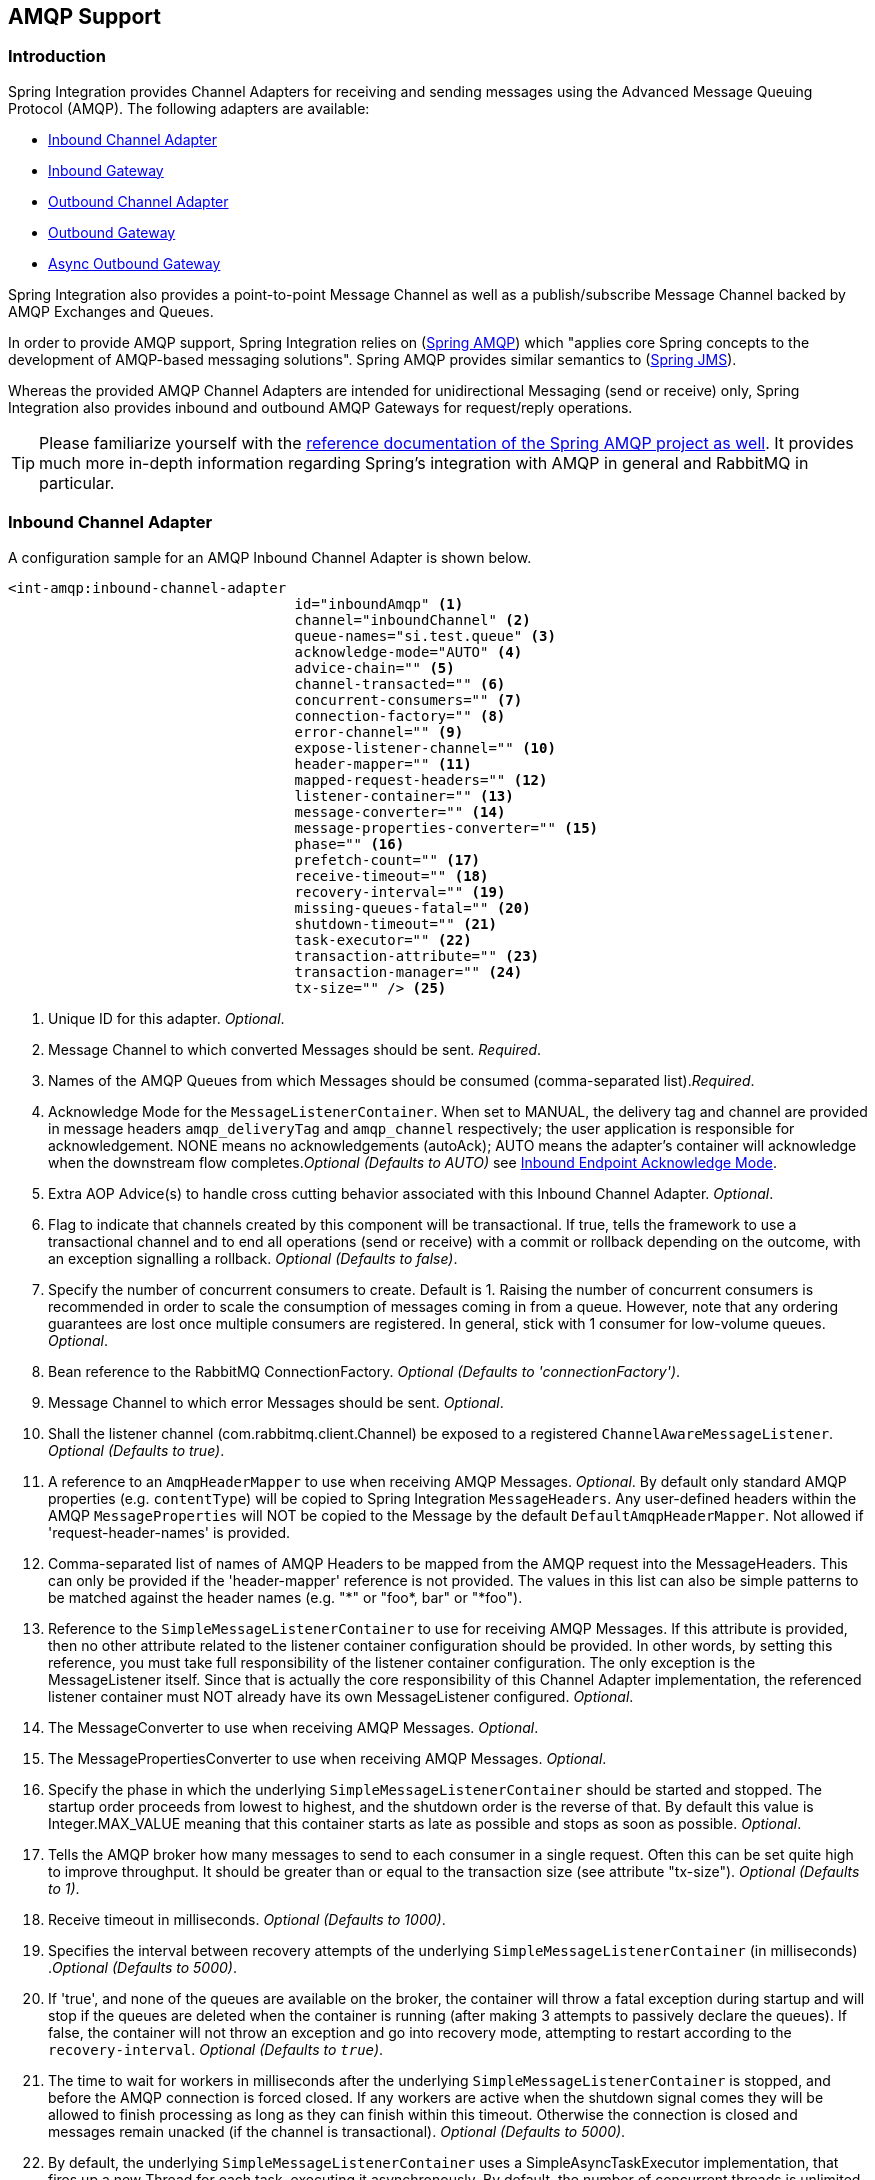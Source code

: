 [[amqp]]
== AMQP Support

[[amqp-introduction]]
=== Introduction

Spring Integration provides Channel Adapters for receiving and sending messages using the Advanced Message Queuing Protocol (AMQP).
The following adapters are available:

* <<amqp-inbound-channel-adapter,Inbound Channel Adapter>>
* <<amqp-inbound-gateway,Inbound Gateway>>
* <<amqp-outbound-channel-adapter,Outbound Channel Adapter>>
* <<amqp-outbound-gateway,Outbound Gateway>>
* <<amqp-async-outbound-gateway,Async Outbound Gateway>>

Spring Integration also provides a point-to-point Message Channel as well as a publish/subscribe Message Channel backed by AMQP Exchanges and Queues.

In order to provide AMQP support, Spring Integration relies on (http://projects.spring.io/spring-amqp[Spring AMQP])
which "applies core Spring concepts to the development of AMQP-based messaging solutions".
Spring AMQP provides similar semantics to (http://docs.spring.io/spring/docs/current/spring-framework-reference/html/jms.html[Spring JMS]).

Whereas the provided AMQP Channel Adapters are intended for unidirectional Messaging (send or receive) only, Spring Integration also provides inbound and outbound AMQP Gateways for request/reply operations.

[TIP]
=====
Please familiarize yourself with the
http://docs.spring.io/spring-amqp/reference/html/[reference documentation of the Spring AMQP project as well].
It provides much more in-depth information regarding Spring's integration with AMQP in general and RabbitMQ in particular.
=====
[[amqp-inbound-channel-adapter]]
=== Inbound Channel Adapter

A configuration sample for an AMQP Inbound Channel Adapter is shown below.

[source,xml]
----
<int-amqp:inbound-channel-adapter
                                  id="inboundAmqp" <1>
                                  channel="inboundChannel" <2>
                                  queue-names="si.test.queue" <3>
                                  acknowledge-mode="AUTO" <4>
                                  advice-chain="" <5>
                                  channel-transacted="" <6>
                                  concurrent-consumers="" <7>
                                  connection-factory="" <8>
                                  error-channel="" <9>
                                  expose-listener-channel="" <10>
                                  header-mapper="" <11>
                                  mapped-request-headers="" <12>
                                  listener-container="" <13>
                                  message-converter="" <14>
                                  message-properties-converter="" <15>
                                  phase="" <16>
                                  prefetch-count="" <17>
                                  receive-timeout="" <18>
                                  recovery-interval="" <19>
                                  missing-queues-fatal="" <20>
                                  shutdown-timeout="" <21>
                                  task-executor="" <22>
                                  transaction-attribute="" <23>
                                  transaction-manager="" <24>
                                  tx-size="" /> <25>

----

<1> Unique ID for this adapter.
_Optional_.


<2> Message Channel to which converted Messages should be sent.
_Required_.


<3> Names of the AMQP Queues from which Messages should be consumed (comma-separated list)._Required_.


<4> Acknowledge Mode for the `MessageListenerContainer`.
When set to MANUAL, the delivery tag and channel are provided in message headers `amqp_deliveryTag` and `amqp_channel` respectively; the user application is responsible for acknowledgement.
NONE means no acknowledgements (autoAck); AUTO means the adapter's container will acknowledge when the downstream flow completes._Optional (Defaults to AUTO)_ see <<amqp-inbound-ack>>.


<5> Extra AOP Advice(s) to handle cross cutting behavior associated with this Inbound Channel Adapter.
_Optional_.


<6> Flag to indicate that channels created by this component will be transactional.
If true, tells the framework to use a transactional channel and to end all operations (send or receive) with a commit or rollback depending on the outcome, with an exception signalling a rollback.
_Optional (Defaults to false)_.


<7> Specify the number of concurrent consumers to create.
Default is 1.
Raising the number of concurrent consumers is recommended in order to scale the consumption of messages coming in from a queue.
However, note that any ordering guarantees are lost once multiple consumers are registered.
In general, stick with 1 consumer for low-volume queues.
_Optional_.


<8> Bean reference to the RabbitMQ ConnectionFactory.
_Optional (Defaults to 'connectionFactory')_.


<9> Message Channel to which error Messages should be sent.
_Optional_.


<10> Shall the listener channel (com.rabbitmq.client.Channel) be exposed to a registered `ChannelAwareMessageListener`.
_Optional (Defaults to true)_.


<11> A reference to an `AmqpHeaderMapper` to use when receiving AMQP Messages.
_Optional_.
By default only standard AMQP properties (e.g.
`contentType`) will be copied to Spring Integration `MessageHeaders`.
Any user-defined headers within the AMQP `MessageProperties` will NOT be copied to the Message by the default `DefaultAmqpHeaderMapper`.
Not allowed if 'request-header-names' is provided.


<12> Comma-separated list of names of AMQP Headers to be mapped from the AMQP request into the MessageHeaders.
This can only be provided if the 'header-mapper' reference is not provided.
The values in this list can also be simple patterns to be matched against the header names (e.g.
"\*" or "foo*, bar" or "*foo").


<13> Reference to the `SimpleMessageListenerContainer` to use for receiving AMQP Messages.
If this attribute is provided, then no other attribute related to the listener container configuration should be provided.
In other words, by setting this reference, you must take full responsibility of the listener container configuration.
The only exception is the MessageListener itself.
Since that is actually the core responsibility of this Channel Adapter implementation, the referenced listener container must NOT already have its own MessageListener configured.
_Optional_.


<14> The MessageConverter to use when receiving AMQP Messages.
_Optional_.


<15> The MessagePropertiesConverter to use when receiving AMQP Messages.
_Optional_.


<16> Specify the phase in which the underlying `SimpleMessageListenerContainer` should be started and stopped.
The startup order proceeds from lowest to highest, and the shutdown order is the reverse of that.
By default this value is Integer.MAX_VALUE meaning that this container starts as late as possible and stops as soon as possible.
_Optional_.


<17> Tells the AMQP broker how many messages to send to each consumer in a single request.
Often this can be set quite high to improve throughput.
It should be greater than or equal to the transaction size (see attribute "tx-size").
_Optional (Defaults to 1)_.


<18> Receive timeout in milliseconds.
_Optional (Defaults to 1000)_.


<19> Specifies the interval between recovery attempts of the underlying `SimpleMessageListenerContainer` (in milliseconds)
._Optional (Defaults to 5000)_.


<20> If 'true', and none of the queues are available on the broker, the container will throw a fatal exception during startup and will stop if the queues are deleted when the container is running (after making 3 attempts to passively declare the queues).
If false, the container will not throw an exception and go into recovery mode, attempting to restart according to the `recovery-interval`.
_Optional (Defaults to `true`)_.


<21> The time to wait for workers in milliseconds after the underlying `SimpleMessageListenerContainer` is stopped, and before the AMQP connection is forced closed.
If any workers are active when the shutdown signal comes they will be allowed to finish processing as long as they can finish within this timeout.
Otherwise the connection is closed and messages remain unacked (if the channel is transactional).
_Optional (Defaults to 5000)_.


<22> By default, the underlying `SimpleMessageListenerContainer` uses a SimpleAsyncTaskExecutor implementation, that fires up a new Thread for each task, executing it asynchronously.
By default, the number of concurrent threads is unlimited.
*NOTE:* This implementation does not reuse threads.
Consider a thread-pooling TaskExecutor implementation as an alternative.
_Optional (Defaults to SimpleAsyncTaskExecutor)_.


<23> By default the underlying `SimpleMessageListenerContainer` creates a new instance of the DefaultTransactionAttribute (takes the EJB approach to rolling back on runtime, but not checked exceptions.
_Optional (Defaults to DefaultTransactionAttribute)_.


<24> Sets a Bean reference to an external `PlatformTransactionManager` on the underlying SimpleMessageListenerContainer.
The transaction manager works in conjunction with the "channel-transacted" attribute.
If there is already a transaction in progress when the framework is sending or receiving a message, and the channelTransacted flag is true, then the commit or rollback of the messaging transaction will be deferred until the end of the current transaction.
If the channelTransacted flag is false, then no transaction semantics apply to the messaging operation (it is auto-acked).
For further information see
http://docs.spring.io/spring-amqp/reference/html/%5Freference.html#%5Ftransactions[Transactions with Spring AMQP].
_Optional_.


<25> Tells the `SimpleMessageListenerContainer` how many messages to process in a single transaction (if the channel is transactional).
For best results it should be less than or equal to the set "prefetch-count".
_Optional (Defaults to 1)_.


[NOTE]
.container
=====
Note that when configuring an external container, you cannot use the *Spring AMQP* namespace to define the container.
This is because the namespace requires at least one `<listener/>` element.
In this environment, the listener is internal to the adapter.
For this reason, you must define the container using a normal Spring `<bean/>` definition, such as:
[source,xml]
----

<bean id="container"
 class="org.springframework.amqp.rabbit.listener.SimpleMessageListenerContainer">
    <property name="connectionFactory" ref="connectionFactory" />
    <property name="queueNames" value="foo.queue" />
    <property name="defaultRequeueRejected" value="false"/>
</bean>
----
=====

IMPORTANT: Even though the Spring Integration JMS and AMQP support is very similar, important differences exist.
The JMS Inbound Channel Adapter is using a JmsDestinationPollingSource under the covers and expects a configured Poller.
The AMQP Inbound Channel Adapter on the other side uses a`SimpleMessageListenerContainer` and is message driven.
In that regard it is more similar to the JMS Message Driven Channel Adapter.

==== Configuring with Java Configuration

The following Spring Boot application provides an example of configuring the inbound adapter using Java configuration:
[source, java]
----
@SpringBootApplication
public class AmqpJavaApplication {

    public static void main(String[] args) {
        new SpringApplicationBuilder(AmqpJavaApplication.class)
            .web(false)
            .run(args);
    }

    @Bean
    public MessageChannel amqpInputChannel() {
        return new DirectChannel();
    }

    @Bean
    public AmqpInboundChannelAdapter inbound(SimpleMessageListenerContainer listenerContainer,
            @Qualifier("amqpInputChannel") MessageChannel channel) {
        AmqpInboundChannelAdapter adapter = new AmqpInboundChannelAdapter(listenerContainer);
        adapter.setOutputChannel(channel);
        return adapter;
    }

    @Bean
    public SimpleMessageListenerContainer container(ConnectionFactory connectionFactory) {
        SimpleMessageListenerContainer container =
                                   new SimpleMessageListenerContainer(connectionFactory);
        container.setQueueNames("foo");
        container.setConcurrentConsumers(2);
        // ...
        return container;
    }

    @Bean
    @ServiceActivator(inputChannel = "amqpInputChannel")
    public MessageHandler handler() {
        return new MessageHandler() {

            @Override
            public void handleMessage(Message<?> message) throws MessagingException {
                System.out.println(message.getPayload());
            }

        };
    }

}
----

==== Configuring with the Java DSL

The following Spring Boot application provides an example of configuring the inbound adapter using the Java DSL:

[source, java]
----
@SpringBootApplication
public class AmqpJavaApplication {

    public static void main(String[] args) {
        new SpringApplicationBuilder(AmqpJavaApplication.class)
            .web(false)
            .run(args);
    }

    @Bean
    public IntegrationFlow amqpInbound(ConnectionFactory connectionFactory) {
        return IntegrationFlows.from(Amqp.inboundAdapter(connectionFactory, "foo"))
                .handle(m -> System.out.println(m.getPayload()))
                .get();
    }

}
----

[[amqp-inbound-gateway]]
=== Inbound Gateway

The inbound gateway supports all the attributes on the inbound channel adapter (except 'channel' is replaced by 'request-channel'), plus some additional attributes:

[source,xml]
----
<int-amqp:inbound-gateway
                          id="inboundGateway" <1>
                          request-channel="myRequestChannel" <2>
                          header-mapper="" <3>
                          mapped-request-headers="" <4>
                          mapped-reply-headers="" <5>
                          reply-channel="myReplyChannel" <6>
                          reply-timeout="1000"  <7>
                          amqp-template="" <8>
                          default-reply-to="" /> <9>

----

<1> Unique ID for this adapter.
_Optional_.


<2> Message Channel to which converted Messages should be sent.
_Required_.


<3> A reference to an `AmqpHeaderMapper` to use when receiving AMQP Messages.
_Optional_.
By default only standard AMQP properties (e.g.
`contentType`) will be copied to and from Spring Integration `MessageHeaders`.
Any user-defined headers within the AMQP`MessageProperties` will NOT be copied to or from an AMQP Message by the default `DefaultAmqpHeaderMapper`.
Not allowed if 'request-header-names' or 'reply-header-names' is provided.


<4> Comma-separated list of names of AMQP Headers to be mapped from the AMQP request into the `MessageHeaders`.
This can only be provided if the 'header-mapper' reference is not provided.
The values in this list can also be simple patterns to be matched against the header names (e.g.
"\*" or "foo*, bar" or "*foo").


<5> Comma-separated list of names of `MessageHeaders` to be mapped into the AMQP Message Properties of the AMQP reply message.
All standard Headers (e.g., `contentType`) will be mapped to AMQP Message Properties while user-defined headers will be mapped to the 'headers' property.
This can only be provided if the 'header-mapper' reference is not provided.
The values in this list can also be simple patterns to be matched against the header names (e.g.
"\*" or "foo*, bar" or "*foo").


<6> Message Channel where reply Messages will be expected.
_Optional_.


<7> Used to set the `receiveTimeout` on the underlying `org.springframework.integration.core.MessagingTemplate` for receiving messages from the reply channel.
If not specified this property will default to "1000" (1 second).
Only applies if the container thread hands off to another thread before the reply is sent.

<8> The customized `AmqpTemplate` bean reference to have more control for the reply messages to send or you can provide
an alternative implementation to the `RabbitTemplate`.

<9> The `replyTo` `org.springframework.amqp.core.Address` to be used when the `requestMessage` doesn't have `replyTo`
property.
If this option isn't specified, no `amqp-template` is provided, and no `replyTo` property exists in the request message,
an `IllegalStateException` is thrown because the reply can't be routed.
If this option isn't specified, and an external `amqp-template` is provided, no exception will be thrown.
You __must__ either specify this option, or configure a default `exchange` and `routingKey` on that template,
if you anticipate cases when no `replyTo` property exists in the request message.

See the note in <<amqp-inbound-channel-adapter>> about configuring the `listener-container` attribute.

==== Configuring with Java Configuration

The following Spring Boot application provides an example of configuring the inbound gateway using Java configuration:
[source, java]
----
@SpringBootApplication
public class AmqpJavaApplication {

    public static void main(String[] args) {
        new SpringApplicationBuilder(AmqpJavaApplication.class)
            .web(false)
            .run(args);
    }

    @Bean
    public MessageChannel amqpInputChannel() {
        return new DirectChannel();
    }

    @Bean
    public AmqpInboundGateway inbound(SimpleMessageListenerContainer listenerContainer,
            @Qualifier("amqpInputChannel") MessageChannel channel) {
        AmqpInboundGateway gateway = new AmqpInboundGateway(listenerContainer);
        gateway.setRequestChannel(channel);
        gateway.setDefaultReplyTo("bar");
        return gateway;
    }

    @Bean
    public SimpleMessageListenerContainer container(ConnectionFactory connectionFactory) {
        SimpleMessageListenerContainer container =
                        new SimpleMessageListenerContainer(connectionFactory);
        container.setQueueNames("foo");
        container.setConcurrentConsumers(2);
        // ...
        return container;
    }

    @Bean
    @ServiceActivator(inputChannel = "amqpInputChannel")
    public MessageHandler handler() {
        return new AbstractReplyProducingMessageHandler() {

            @Override
            protected Object handleRequestMessage(Message<?> requestMessage) {
                return "reply to " + requestMessage.getPayload();
            }

        };
    }

}
----

==== Configuring with the Java DSL

The following Spring Boot application provides an example of configuring the inbound gateway using the Java DSL:

[source, java]
----
@SpringBootApplication
public class AmqpJavaApplication {

    public static void main(String[] args) {
        new SpringApplicationBuilder(AmqpJavaApplication.class)
            .web(false)
            .run(args);
    }

    @Bean // return the upper cased payload
    public IntegrationFlow amqpInboundGateway(ConnectionFactory connectionFactory) {
        return IntegrationFlows.from(Amqp.inboundGateway(connectionFactory, "foo"))
                .transform(String.class, String::toUpperCase)
                .get();
    }

}
----

[[amqp-inbound-ack]]
=== Inbound Endpoint Acknowledge Mode

By default the inbound endpoints use acknowledge mode `AUTO`, which means the container automatically _acks_ the message when the downstream integration flow completes (or a message is handed off to another thread using a `QueueChannel` or `ExecutorChannel`).
Setting the mode to `NONE` configures the consumer such that acks are not used at all (the broker automatically acks the message as soon as it is sent).
Setting the mode to`MANUAL` allows user code to ack the message at some other point during processing.
To support this, with this mode, the endpoints provide the `Channel` and `deliveryTag` in the `amqp_channel` and `amqp_deliveryTag` headers respectively.

You can perform any valid rabbit command on the `Channel` but, generally, only `basicAck` and `basicNack` (or `basicReject`) would be used.
In order to not interfere with the operation of the container, you should not retain a reference to the channel and just use it in the context of the current message.

NOTE: Since the `Channel` is a reference to a "live" object, it cannot be serialized and will be lost if a message is persisted.

This is an example of how you might use `MANUAL` acknowledgement:

[source,java]
----
@ServiceActivator(inputChannel = "foo", outputChannel = "bar")
public Object handle(@Payload String payload, @Header(AmqpHeaders.CHANNEL) Channel channel,
        @Header(AmqpHeaders.DELIVERY_TAG) Long deliveryTag) throws Exception {

    // Do some processing

    if (allOK) {
        channel.basicAck(deliveryTag, false);

        // perhaps do some more processing

    }
    else {
        channel.basicNack(deliveryTag, false, true);
    }
    return someResultForDownStreamProcessing;
}
----

[[amqp-outbound-channel-adapter]]
=== Outbound Channel Adapter

A configuration sample for an AMQP Outbound Channel Adapter is shown below.

[source,xml]
----
<int-amqp:outbound-channel-adapter id="outboundAmqp" <1>
                               channel="outboundChannel" <2>
                               amqp-template="myAmqpTemplate" <3>
                               exchange-name="" <4>
                               exchange-name-expression="" <5>
                               order="1" <6>
                               routing-key="" <7>
                               routing-key-expression="" <8>
                               default-delivery-mode"" <9>
                               confirm-correlation-expression="" <10>
                               confirm-ack-channel="" <11>
                               confirm-nack-channel="" <12>
                               return-channel="" <13>
                               header-mapper="" <14>
                               mapped-request-headers="" <15>
                               lazy-connect="true" /> <16>

----

<1> Unique ID for this adapter.
_Optional_.


<2> Message Channel to which Messages should be sent in order to have them converted and published to an AMQP Exchange.
_Required_.


<3> Bean Reference to the configured AMQP Template _Optional (Defaults to "amqpTemplate")_.


<4> The name of the AMQP Exchange to which Messages should be sent.
If not provided, Messages will be sent to the default, no-name Exchange.
Mutually exclusive with 'exchange-name-expression'.
_Optional_.


<5> A SpEL expression that is evaluated to determine the name of the AMQP Exchange to which Messages should be sent, with the message as the root object.
If not provided, Messages will be sent to the default, no-name Exchange.
Mutually exclusive with 'exchange-name'.
_Optional_.


<6> The order for this consumer when multiple consumers are registered thereby enabling load- balancing and/or failover.
_Optional (Defaults to Ordered.LOWEST_PRECEDENCE [=Integer.MAX_VALUE])_.


<7> The fixed routing-key to use when sending Messages.
By default, this will be an empty String.
Mutually exclusive with 'routing-key-expression'._Optional_.


<8> A SpEL expression that is evaluated to determine the routing-key to use when sending Messages, with the message as the root object (e.g.
'payload.key').
By default, this will be an empty String.
Mutually exclusive with 'routing-key'.
_Optional_.


<9> The default delivery mode for messages; 'PERSISTENT' or 'NON_PERSISTENT'.
Overridden if the 'header-mapper' sets the delivery mode.
The 'DefaultHeaderMapper' sets the value if the Spring Integration message header `amqp_deliveryMode` is present.
If this attribute is not supplied and the header mapper doesn't set it, the default depends on the underlying spring-amqp 'MessagePropertiesConverter' used by the 'RabbitTemplate'.
If that is not customized at all, the default is 'PERSISTENT'.
_Optional_.


<10> An expression defining correlation data.
When provided, this configures the underlying amqp template to receive publisher confirms.
Requires a dedicated `RabbitTemplate` and a `CachingConnectionFactory` with the `publisherConfirms` property set to
`true`. When a publisher confirm is received, and correlation data is supplied, it is written to either the
confirm-ack-channel, or the confirm-nack-channel, depending on the confirmation type. The payload of the confirm is
the correlation data as defined by this expression and the message will have a header 'amqp_publishConfirm' set to true (ack) or false (nack).
Examples: "`headers['myCorrelationData']`", "`payload`".
Starting with _version 4.1_ the `amqp_publishConfirmNackCause` message header has been added.
It contains the `cause` of a 'nack' for publisher confirms.
Starting with _version 4.2_, if the expression resolves to a `Message<?>` instance (such as "`#this`"), the message
emitted on the ack/nack channel is based on that message, with the additional header(s) added.
Previously, a new message was created with the correlation data as its payload, regardless of type.
_Optional_.

<11> The channel to which positive (ack) publisher confirms are sent; payload is the correlation data defined by the _confirm-correlation-expression_.
_Optional, default=nullChannel_.


<12> The channel to which negative (nack) publisher confirms are sent; payload is the correlation data defined by the _confirm-correlation-expression_.
_Optional, default=nullChannel_.


<13> The channel to which returned messages are sent.
When provided, the underlying amqp template is configured to return undeliverable messages to the adapter.
The message will be constructed from the data received from amqp, with the following additional headers: _amqp_returnReplyCode,
                amqp_returnReplyText, amqp_returnExchange, amqp_returnRoutingKey_.
_Optional_.


<14> A reference to an `AmqpHeaderMapper` to use when sending AMQP Messages.
By default only standard AMQP properties (e.g.
`contentType`) will be copied to the Spring Integration `MessageHeaders`.
Any user-defined headers will NOT be copied to the Message by the default`DefaultAmqpHeaderMapper`.
Not allowed if 'request-header-names' is provided.
_Optional_.


<15> Comma-separated list of names of AMQP Headers to be mapped from the `MessageHeaders` to the AMQP Message.
Not allowed if the 'header-mapper' reference is provided.
The values in this list can also be simple patterns to be matched against the header names (e.g.
"\*" or "foo*, bar" or "*foo").


<16> When set to `false`, the endpoint will attempt to connect to the broker during application context initialization.
This allows "fail fast" detection of bad configuration, but will also cause initialization to fail if the broker is down.
When true (default), the connection is established (if it doesn't already exist because some other component established it) when the first message is sent.


[IMPORTANT]
.return-channel
=====
Using a `return-channel` requires a `RabbitTemplate` with the `mandatory` property set to `true`, and a `CachingConnectionFactory` with the `publisherReturns` property set to `true`.
When using multiple outbound endpoints with returns, a separate `RabbitTemplate` is needed for each endpoint.
=====

==== Configuring with Java Configuration

The following Spring Boot application provides an example of configuring the outbound adapter using Java configuration:
[source, java]
----
@SpringBootApplication
@IntegrationComponentScan
public class AmqpJavaApplication {

    public static void main(String[] args) {
         ConfigurableApplicationContext context =
              new SpringApplicationBuilder(AmqpJavaApplication.class)
                       .web(false)
                       .run(args);
         MyGateway gateway = context.getBean(MyGateway.class);
         gateway.sendToRabbit("foo");
    }

    @Bean
    @ServiceActivator(inputChannel = "amqpOutboundChannel")
    public AmqpOutboundEndpoint amqpOutbound(AmqpTemplate amqpTemplate) {
        AmqpOutboundEndpoint outbound = new AmqpOutboundEndpoint(amqpTemplate);
        outbound.setRoutingKey("foo"); // default exchange - route to queue 'foo'
        return outbound;
    }

    @Bean
    public MessageChannel amqpOutboundChannel() {
        return new DirectChannel();
    }

    @MessagingGateway(defaultRequestChannel = "amqpOutboundChannel")
    public interface MyGateway {

        void sendToRabbit(String data);

    }

}
----

==== Configuring with the Java DSL

The following Spring Boot application provides an example of configuring the outbound adapter using the Java DSL:

[source, java]
----
@SpringBootApplication
@IntegrationComponentScan
public class AmqpJavaApplication {

    public static void main(String[] args) {
         ConfigurableApplicationContext context =
                  new SpringApplicationBuilder(AmqpJavaApplication.class)
                          .web(false)
                          .run(args);
         MyGateway gateway = context.getBean(MyGateway.class);
         gateway.sendToRabbit("foo");
    }

    @Bean
    public IntegrationFlow amqpOutbound(AmqpTemplate amqpTemplate) {
        return IntegrationFlows.from(amqpOutboundChannel())
                .handle(Amqp.outboundAdapter(amqpTemplate)
                            .routingKey("foo")) // default exchange - route to queue 'foo'
                .get();
    }

    @Bean
    public MessageChannel amqpOutboundChannel() {
        return new DirectChannel();
    }

    @MessagingGateway(defaultRequestChannel = "amqpOutboundChannel")
    public interface MyGateway {

        void sendToRabbit(String data);

    }
}
----

[[amqp-outbound-gateway]]
=== Outbound Gateway

Configuration for an AMQP Outbound Gateway is shown below.

[source,xml]
----
<int-amqp:outbound-gateway id="inboundGateway" <1>
                           request-channel="myRequestChannel" <2>
                           amqp-template="" <3>
                           exchange-name="" <4>
                           exchange-name-expression="" <5>
                           order="1" <6>
                           reply-channel="" <7>
                           reply-timeout="" <8>
                           requires-reply="" <9>
                           routing-key="" <10>
                           routing-key-expression="" <11>
                           default-delivery-mode"" <12>
                           confirm-correlation-expression="" <13>
                           confirm-ack-channel="" <14>
                           confirm-nack-channel="" <15>
                           return-channel="" <16>
                           lazy-connect="true" /> <17>

----

<1> Unique ID for this adapter.
_Optional_.


<2> Message Channel to which Messages should be sent in order to have them converted and published to an AMQP Exchange.
_Required_.


<3> Bean Reference to the configured AMQP Template _Optional (Defaults to "amqpTemplate")_.


<4> The name of the AMQP Exchange to which Messages should be sent.
If not provided, Messages will be sent to the default, no-name Exchange.
Mutually exclusive with 'exchange-name-expression'.
_Optional_.


<5> A SpEL expression that is evaluated to determine the name of the AMQP Exchange to which Messages should be sent, with the message as the root object.
If not provided, Messages will be sent to the default, no-name Exchange.
Mutually exclusive with 'exchange-name'.
_Optional_.


<6> The order for this consumer when multiple consumers are registered thereby enabling load- balancing and/or failover.
_Optional (Defaults to Ordered.LOWEST_PRECEDENCE [=Integer.MAX_VALUE])_.


<7> Message Channel to which replies should be sent after being received from an AQMP Queue and converted._Optional_.


<8> The time the gateway will wait when sending the reply message to the `reply-channel`.
This only applies if the `reply-channel` can block - such as a `QueueChannel` with a capacity limit that is currently full.
Default: infinity.


<9> When `true`, the gateway will throw an exception if no reply message is received within the `AmqpTemplate`'s `replyTimeout` property.
Default: `true`.


<10> The routing-key to use when sending Messages.
By default, this will be an empty String.
Mutually exclusive with 'routing-key-expression'.
_Optional_.


<11> A SpEL expression that is evaluated to determine the routing-key to use when sending Messages, with the message as the root object (e.g.
'payload.key').
By default, this will be an empty String.
Mutually exclusive with 'routing-key'.
_Optional_.


<12> The default delivery mode for messages; 'PERSISTENT' or 'NON_PERSISTENT'.
Overridden if the 'header-mapper' sets the delivery mode.
The 'DefaultHeaderMapper' sets the value if the Spring Integration message header `amqp_deliveryMode` is present.
If this attribute is not supplied and the header mapper doesn't set it, the default depends on the underlying spring-amqp 'MessagePropertiesConverter' used by the 'RabbitTemplate'.
If that is not customized at all, the default is 'PERSISTENT'.
_Optional_.

<13> Since _version 4.2_. An expression defining correlation data.
When provided, this configures the underlying amqp template to receive publisher confirms.
Requires a dedicated `RabbitTemplate` and a `CachingConnectionFactory` with the `publisherConfirms` property set to
`true`. When a publisher confirm is received, and correlation data is supplied, it is written to either the
confirm-ack-channel, or the confirm-nack-channel, depending on the confirmation type. The payload of the confirm is
the correlation data as defined by this expression and the message will have a header 'amqp_publishConfirm' set to true (ack) or false (nack).
For nacks, an additional header `amqp_publishConfirmNackCause` is provided.
Examples: "headers['myCorrelationData']", "payload".
If the expression resolves to a `Message<?>` instance (such as "`#this`"), the message
emitted on the ack/nack channel is based on that message, with the additional header(s) added.
Previously, a new message was created with the correlation data as its payload, regardless of type.
_Optional_.

<14> Since _version 4.2_. The channel to which positive (ack) publisher confirms are sent; payload is the correlation data defined by the _confirm-correlation-expression_.
_Optional, default=nullChannel_.

<15> Since _version 4.2_. The channel to which negative (nack) publisher confirms are sent; payload is the correlation data defined by the _confirm-correlation-expression_.
_Optional, default=nullChannel_.

<16> The channel to which returned messages are sent.
When provided, the underlying amqp template is configured to return undeliverable messages to the gateway.
The message will be constructed from the data received from amqp, with the following additional headers: _amqp_returnReplyCode,
                amqp_returnReplyText, amqp_returnExchange, amqp_returnRoutingKey_.
_Optional_.


<17> When set to `false`, the endpoint will attempt to connect to the broker during application context initialization.
This allows "fail fast" detection of bad configuration, by logging an error message if the broker is down.
When true (default), the connection is established (if it doesn't already exist because some other component established it) when the first message is sent.


[IMPORTANT]
.return-channel
=====
Using a `return-channel` requires a `RabbitTemplate` with the `mandatory` property set to `true`, and a `CachingConnectionFactory` with the `publisherReturns` property set to `true`.
When using multiple outbound endpoints with returns, a separate `RabbitTemplate` is needed for each endpoint.
=====

IMPORTANT: The underlying `AmqpTemplate` has a default `replyTimeout` of 5 seconds.
If you require a longer timeout, it must be configured on the `template`.

==== Configuring with Java Configuration

The following Spring Boot application provides an example of configuring the outbound gateway using Java configuration:
[source, java]
----
@SpringBootApplication
@IntegrationComponentScan
public class AmqpJavaApplication {

    public static void main(String[] args) {
         ConfigurableApplicationContext context =
                new SpringApplicationBuilder(AmqpJavaApplication.class)
                       .web(false)
                       .run(args);
         MyGateway gateway = context.getBean(MyGateway.class);
         String reply = gateway.sendToRabbit("foo");
         System.out.println(reply);
    }

    @Bean
    @ServiceActivator(inputChannel = "amqpOutboundChannel")
    public AmqpOutboundEndpoint amqpOutbound(AmqpTemplate amqpTemplate) {
        AmqpOutboundEndpoint outbound = new AmqpOutboundEndpoint(amqpTemplate);
        outbound.setExpectReply(true);
        outbound.setRoutingKey("foo"); // default exchange - route to queue 'foo'
        return outbound;
    }

    @Bean
    public MessageChannel amqpOutboundChannel() {
        return new DirectChannel();
    }

    @MessagingGateway(defaultRequestChannel = "amqpOutboundChannel")
    public interface MyGateway {

        String sendToRabbit(String data);

    }

}
----

Notice that the only difference between the outbound adapter and outbound gateway configuration is the setting of the
`expectReply` property.

==== Configuring with the Java DSL

The following Spring Boot application provides an example of configuring the outbound adapter using the Java DSL:

[source, java]
----
@SpringBootApplication
@IntegrationComponentScan
public class AmqpJavaApplication {

    public static void main(String[] args) {
         ConfigurableApplicationContext context =
                 new SpringApplicationBuilder(AmqpJavaApplication.class)
                      .web(false)
                      .run(args);
         RabbitTemplate template = context.getBean(RabbitTemplate.class);
         MyGateway gateway = context.getBean(MyGateway.class);
         String reply = gateway.sendToRabbit("foo");
         System.out.println(reply);
    }

    @Bean
    public IntegrationFlow amqpOutbound(AmqpTemplate amqpTemplate) {
        return IntegrationFlows.from(amqpOutboundChannel())
                .handle(Amqp.outboundGateway(amqpTemplate)
                        .routingKey("foo")) // default exchange - route to queue 'foo'
                .get();
    }

    @Bean
    public MessageChannel amqpOutboundChannel() {
        return new DirectChannel();
    }

    @MessagingGateway(defaultRequestChannel = "amqpOutboundChannel")
    public interface MyGateway {

        String sendToRabbit(String data);

    }
}
----

[[amqp-async-outbound-gateway]]
=== Async Outbound Gateway

The gateway discussed in the previous section is synchronous, in that the sending thread is suspended until a
reply is received (or a timeout occurs).
Spring Integration _version 4.3_ added this asynchronous gateway, which uses the `AsyncRabbitTemplate` from Spring AMQP.
When a message is sent, the thread returns immediately and the reply is sent on the template's listener container
thread when it is received.

Configuration for an AMQP Async Outbound Gateway is shown below.

[source,xml]
----
<int-amqp:outbound-gateway id="inboundGateway" <1>
                           request-channel="myRequestChannel" <2>
                           async-template="" <3>
                           exchange-name="" <4>
                           exchange-name-expression="" <5>
                           order="1" <6>
                           reply-channel="" <7>
                           reply-timeout="" <8>
                           routing-key="" <9>
                           routing-key-expression="" <10>
                           default-delivery-mode"" <11>
                           confirm-correlation-expression="" <12>
                           confirm-ack-channel="" <13>
                           confirm-nack-channel="" <14>
                           return-channel="" <15>
                           lazy-connect="true" /> <16>

----

<1> Unique ID for this adapter.
_Optional_.


<2> Message Channel to which Messages should be sent in order to have them converted and published to an AMQP Exchange.
_Required_.


<3> Bean Reference to the configured `AsyncRabbitTemplate` _Optional (Defaults to "asyncRabbitTemplate")_.


<4> The name of the AMQP Exchange to which Messages should be sent.
If not provided, Messages will be sent to the default, no-name Exchange.
Mutually exclusive with 'exchange-name-expression'.
_Optional_.


<5> A SpEL expression that is evaluated to determine the name of the AMQP Exchange to which Messages should be sent,
with the message as the root object.
If not provided, Messages will be sent to the default, no-name Exchange.
Mutually exclusive with 'exchange-name'.
_Optional_.


<6> The order for this consumer when multiple consumers are registered thereby enabling load- balancing and/or failover.
_Optional (Defaults to Ordered.LOWEST_PRECEDENCE [=Integer.MAX_VALUE])_.


<7> Message Channel to which replies should be sent after being received from an AQMP Queue and converted._Optional_.


<8> The time the gateway will wait when sending the reply message to the `reply-channel`.
This only applies if the `reply-channel` can block - such as a `QueueChannel` with a capacity limit that is currently full.
Default: infinity.


<9> The routing-key to use when sending Messages.
By default, this will be an empty String.
Mutually exclusive with 'routing-key-expression'.
_Optional_.


<10> A SpEL expression that is evaluated to determine the routing-key to use when sending Messages, with the message as the root object (e.g.
'payload.key').
By default, this will be an empty String.
Mutually exclusive with 'routing-key'.
_Optional_.


<11> The default delivery mode for messages; 'PERSISTENT' or 'NON_PERSISTENT'.
Overridden if the 'header-mapper' sets the delivery mode.
The 'DefaultHeaderMapper' sets the value if the Spring Integration message header `amqp_deliveryMode` is present.
If this attribute is not supplied and the header mapper doesn't set it, the default depends on the underlying spring-amqp 'MessagePropertiesConverter' used by the 'RabbitTemplate'.
If that is not customized at all, the default is 'PERSISTENT'.
_Optional_.

<12> An expression defining correlation data.
When provided, this configures the underlying amqp template to receive publisher confirms.
Requires a dedicated `RabbitTemplate` and a `CachingConnectionFactory` with the `publisherConfirms` property set to
`true`. When a publisher confirm is received, and correlation data is supplied, it is written to either the
confirm-ack-channel, or the confirm-nack-channel, depending on the confirmation type. The payload of the confirm is
the correlation data as defined by this expression and the message will have a header 'amqp_publishConfirm' set to true
(ack) or false (nack).
For nacks, an additional header `amqp_publishConfirmNackCause` is provided.
Examples: "headers['myCorrelationData']", "payload".
If the expression resolves to a `Message<?>` instance (such as "`#this`"), the message
emitted on the ack/nack channel is based on that message, with the additional header(s) added.
_Optional_.

<13> The channel to which positive (ack) publisher confirms are sent; payload is the correlation
data defined by the _confirm-correlation-expression_.
Requires the underlying `AsyncRabbitTemplate` to have its `enableConfirms` property set to true.
_Optional, default=nullChannel_.

<14> Since _version 4.2_. The channel to which negative (nack) publisher confirms are sent; payload is the correlation
data defined by the _confirm-correlation-expression_.
Requires the underlying `AsyncRabbitTemplate` to have its `enableConfirms` property set to true.
_Optional, default=nullChannel_.

<15> The channel to which returned messages are sent.
When provided, the underlying amqp template is configured to return undeliverable messages to the gateway.
The message will be constructed from the data received from amqp, with the following additional headers:
_amqp_returnReplyCode, amqp_returnReplyText, amqp_returnExchange, amqp_returnRoutingKey_.
Requires the underlying `AsyncRabbitTemplate` to have its `mandatory` property set to true.
_Optional_.

<16> When set to `false`, the endpoint will attempt to connect to the broker during application context initialization.
This allows "fail fast" detection of bad configuration, by logging an error message if the broker is down.
When true (default), the connection is established (if it doesn't already exist because some other component established
it) when the first message is sent.


[IMPORTANT]
.RabbbitTemplate
=====
When using confirms and returns, it is recommended that the `RabbitTemplate` wired into the `AsyncRabbitTemplate` be
dedicated.
Otherwise, unexpected side-effects may be encountered.
=====

==== Configuring with Java Configuration

The following configuration provides an example of configuring the outbound gateway using Java configuration:
[source, java]
----
@Configuration
public class AmqpAsyncConfig {

    @Bean
    @ServiceActivator(inputChannel = "amqpOutboundChannel")
    public AmqpOutboundEndpoint amqpOutbound(AmqpTemplate asyncTemplate) {
        AmqpAsyncOutboundGateway outbound = new AmqpOutboundEndpoint(asyncTemplate);
        outbound.setRoutingKey("foo"); // default exchange - route to queue 'foo'
        return outbound;
    }

    @Bean
    public AsyncRabbitTemplate asyncTemplate(RabbitTemplate rabbitTemplate,
                     SimpleMessageListenerContainer replyContainer) {
        return new AsyncRabbitTemplate(rabbitTemplate, replyContainer);
    }

    @Bean
    public SimpleMessageListenerContainer replyContainer() {
        SimpleMessageListenerContainer container = new SimpleMessageListenerContainer(ccf);
        container.setQueueNames("asyncRQ1");
        return container;
    }

    @Bean
    public MessageChannel amqpOutboundChannel() {
        return new DirectChannel();
    }

}
----

==== Configuring with the Java DSL

The following Spring Boot application provides an example of configuring the outbound adapter using the Java DSL:

[source, java]
----
// To be supplied when the DSL Amqp factory class adds support for the async gateway.
----

[[content-type-conversion-outbound]]
=== Outbound Message Conversion

Spring AMQP 1.4 introduced the `ContentTypeDelegatingMessageConverter` where the actual converter is selected based
on the incoming content type message property.
This could be used by inbound endpoints.

Spring Integration _version 4.3_ now allows the `ContentTypeDelegatingMessageConverter` to be used on outbound
endpoints as well - with the `contentType` header specifiying which converter will be used.

The following configures a `ContentTypeDelegatingMessageConverter` with the default converter being the
`SimpleMessageConverter` (which handles java serialization and plain text), together with a JSON converter:

[source, xml]
----
<amqp:outbound-channel-adapter id="withContentTypeConverter" channel="ctRequestChannel"
                               exchange-name="someExchange"
                               routing-key="someKey"
                               amqp-template="amqpTemplateContentTypeConverter" />

<int:channel id="ctRequestChannel"/>

<rabbit:template id="amqpTemplateContentTypeConverter"
        connection-factory="connectionFactory" message-converter="ctConverter" />

<bean id="ctConverter"
        class="o.s.amqp.support.converter.ContentTypeDelegatingMessageConverter">
    <property name="delegates">
        <map>
            <entry key="application/json">
                <bean class="o.s.amqp.support.converter.Jackson2JsonMessageConverter" />
            </entry>
        </map>
    </property>
</bean>
----

Sending a message to `ctRequestChannel` with the `contentType` header set to `application/json` will cause the
JSON converter to be selected.

This applies to both the outbound channel adapter and gateway.

[[amqp-channels]]
=== AMQP Backed Message Channels

There are two Message Channel implementations available.
One is point-to-point, and the other is publish/subscribe.
Both of these channels provide a wide range of configuration attributes for the underlying AmqpTemplate and SimpleMessageListenerContainer as you have seen on the Channel Adapters and Gateways.
However, the examples we'll show here are going to have minimal configuration.
Explore the XML schema to view the available attributes.

A point-to-point channel would look like this:
[source,xml]
----
<int-amqp:channel id="p2pChannel"/>
----

Under the covers a Queue named "si.p2pChannel" would be declared, and this channel will send to that Queue (technically by sending to the no-name Direct Exchange with a routing key that matches this Queue's name).
This channel will also register a consumer on that Queue.
If for some reason, you want the Queue to be "pollable" instead of message-driven, then simply provide the "message-driven" flag with a value of false:
[source,xml]
----
<int-amqp:channel id="p2pPollableChannel"  message-driven="false"/>
----

A publish/subscribe channel would look like this:
[source,xml]
----
<int-amqp:publish-subscribe-channel id="pubSubChannel"/>
----

Under the covers a Fanout Exchange named "si.fanout.pubSubChannel" would be declared, and this channel will send to that Fanout Exchange.
This channel will also declare a server-named exclusive, auto-delete, non-durable Queue and bind that to the Fanout Exchange while registering a consumer on that Queue to receive Messages.
There is no "pollable" option for a publish-subscribe-channel; it must be message-driven.

Starting with _version 4.1_ AMQP Backed Message Channels, alongside with `channel-transacted`, support `template-channel-transacted` to separate `transactional` configuration for the `AbstractMessageListenerContainer` and for the `RabbitTemplate`.
Note, previously, the `channel-transacted` was `true` by default, now it changed to `false` as standard default value for the `AbstractMessageListenerContainer`.

==== Configuring with Java Configuration

The following provides an example of configuring the channels using Java configuration:

[source, java]
----
@Bean
public AmqpChannelFactoryBean pollable(ConnectionFactory connectionFactory) {
    AmqpChannelFactoryBean factoryBean = new AmqpChannelFactoryBean();
    factoryBean.setConnectionFactory(connectionFactory);
    factoryBean.setQueueName("foo");
    factoryBean.setPubSub(false);
    return factoryBean;
}

@Bean
public AmqpChannelFactoryBean messageDriven(ConnectionFactory connectionFactory) {
    AmqpChannelFactoryBean factoryBean = new AmqpChannelFactoryBean(true);
    factoryBean.setConnectionFactory(connectionFactory);
    factoryBean.setQueueName("bar");
    factoryBean.setPubSub(false);
    return factoryBean;
}

@Bean
public AmqpChannelFactoryBean pubSub(ConnectionFactory connectionFactory) {
    AmqpChannelFactoryBean factoryBean = new AmqpChannelFactoryBean(true);
    factoryBean.setConnectionFactory(connectionFactory);
    factoryBean.setQueueName("baz");
    factoryBean.setPubSub(false);
    return factoryBean;
}
----

==== Configuring with the Java DSL

The following provides an example of configuring the channels using the Java DSL:

[source, java]
----
@Bean
public IntegrationFlow pollableInFlow(ConnectionFactory connectionFactory) {
    return IntegrationFlows.from(...)
            ...
            .channel(Amqp.pollableChannel(connectionFactory)
                    .queueName("foo"))
            ...
            .get();
}

@Bean
public IntegrationFlow messageDrivenInFow(ConnectionFactory connectionFactory) {
    return IntegrationFlows.from(...)
            ...
            .channel(Amqp.channel(connectionFactory)
                    .queueName("bar"))
            ...
            .get();
}

@Bean
public IntegrationFlow pubSubInFlow(ConnectionFactory connectionFactory) {
    return IntegrationFlows.from(...)
            ...
            .channel(Amqp.publisSubscribeChannel(connectionFactory)
                    .queueName("baz"))
            ...
            .get();
}
----

[[amqp-message-headers]]
=== AMQP Message Headers

The Spring Integration AMQP Adapters will map all AMQP properties and headers automatically.
(This is a change in 4.3 - previously, only standard headers were mapped).
These properties will be copied by default to and from Spring Integration `MessageHeaders` using the
http://docs.spring.io/spring-integration/api/org/springframework/integration/amqp/support/DefaultAmqpHeaderMapper.html[DefaultAmqpHeaderMapper].

Of course, you can pass in your own implementation of AMQP specific header mappers, as the adapters have respective
properties to support that.

Any user-defined headers within the AMQP http://docs.spring.io/spring-amqp/api/org/springframework/amqp/core/MessageProperties.html[MessageProperties] WILL
be copied to or from an AMQP Message, unless explicitly negated by the _requestHeaderNames_ and/or
_replyHeaderNames_ properties of the `DefaultAmqpHeaderMapper`.
For an inbound mapper, all `x-*` headers are not mapped by default.

To override the default, and revert to the pre-4.3 behavior, use `STANDARD_REQUEST_HEADERS` and
`STANDARD_REPLY_HEADERS` in the properties.

TIP: When mapping user-defined headers, the values can also contain simple wildcard patterns (e.g. "foo*" or "*foo")
to be matched.
`*` matches all headers.

Starting with _version 4.1_, the `AbstractHeaderMapper` (a `DefaultAmqpHeaderMapper` superclass) allows the
`NON_STANDARD_HEADERS` token to be configured for the _requestHeaderNames_ and/or _replyHeaderNames_ properties
(in addition to the existing `STANDARD_REQUEST_HEADERS` and `STANDARD_REPLY_HEADERS`) to map all user-defined headers.

Class `org.springframework.amqp.support.AmqpHeaders` identifies the default headers that will be used by the
`DefaultAmqpHeaderMapper`:

* amqp_appId

* amqp_clusterId

* amqp_contentEncoding

* amqp_contentLength

* content-type

* amqp_correlationId

* amqp_delay

* amqp_deliveryMode

* amqp_deliveryTag

* amqp_expiration

* amqp_messageCount

* amqp_messageId

* amqp_receivedDelay

* amqp_receivedDeliveryMode

* amqp_receivedExchange

* amqp_receivedRoutingKey

* amqp_redelivered

* amqp_replyTo

* amqp_timestamp

* amqp_type

* amqp_userId

* amqp_publishConfirm

* amqp_publishConfirmNackCause

* amqp_returnReplyCode

* amqp_returnReplyText

* amqp_returnExchange

* amqp_returnRoutingKey

CAUTION: As mentioned above, using a header mapping pattern `*` is a common way to copy all headers.
However, this can have some unexpected side-effects because certain RabbitMQ proprietary properties/headers will be
copied as well.
For example, when you use https://www.rabbitmq.com/federated-exchanges.html[Federation], the received message may have
a property named `x-received-from` which contains the node that sent the message.
If you use the wildcard character `*` for the request and reply header mapping on the Inbound Gateway, this header will
be copied as well,
which may cause some issues with federation; this reply message may be federated back to the
sending broker, which will think that a message is looping and is thus silently dropped.
If you wish to use the convenience of wildcard header mapping, you may need to filter out some headers in the
downstream flow.
For example, to avoid copying the `x-received-from` header back to the reply you can use
`<int:header-filter ... header-names="x-received-from">`
before sending the reply to the AMQP Inbound Gateway.
Alternatively, you could explicitly list those properties that you actually want mapped instead of using
wildcards.
For these reasons, for inbound messages, the mapper by default does not map any `x-*` headers; it also does not map
the `deliveryMode` to `amqp_deliveryMode` header, to avoid propagation of that header from an inbound message to an
outbound message.
Instead, this header is mapped to `amqp_receivedDeliveryMode`, which is not mapped on output.

Starting with _version 4.3_, patterns in the header mappings can be negated by preceding the pattern with `!`.
Negated patterns get priority, so a list such as
`STANDARD_REQUEST_HEADERS,foo,ba*,!bar,!baz,qux,!foo` will *NOT* map `foo`
(nor `bar` nor `baz`); the standard headers plus `bad`, `qux` will be mapped.

IMPORTANT: If you have a user defined header that begins with `!` that you *do* wish to map, you need to escape it with
`\` thus: `STANDARD_REQUEST_HEADERS,\!myBangHeader` and it *WILL* be mapped.

=== AMQP Samples

To experiment with the AMQP adapters, check out the samples available in the Spring Integration Samples Git repository at:

* https://github.com/SpringSource/spring-integration-samples[https://github.com/SpringSource/spring-integration-samples]



Currently there is one sample available that demonstrates the basic functionality of the Spring Integration AMQP Adapter using an Outbound Channel Adapter and an Inbound Channel Adapter.
As AMQP Broker implementation the sample uses RabbitMQ (http://www.rabbitmq.com/[http://www.rabbitmq.com/]).

NOTE: In order to run the example you will need a running instance of RabbitMQ.
A local installation with just the basic defaults will be sufficient.
For detailed RabbitMQ installation procedures please visit: http://www.rabbitmq.com/install.html[http://www.rabbitmq.com/install.html]

Once the sample application is started, you enter some text on the command prompt and a message containing that entered text is dispatched to the AMQP queue.
In return that message is retrieved via Spring Integration and then printed to the console.

The image belows illustrates the basic set of Spring Integration components used in this sample.

.The Spring Integration graph of the AMQP sample

image::images/spring-integration-amqp-sample-graph.png[]
